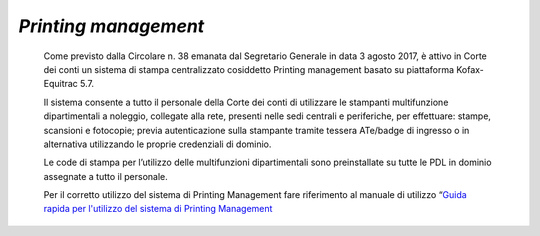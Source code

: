 *Printing management*
=====================

   Come previsto dalla Circolare n. 38 emanata dal Segretario Generale
   in data 3 agosto 2017, è attivo in Corte dei conti un sistema di
   stampa centralizzato cosiddetto Printing management basato su
   piattaforma Kofax-Equitrac 5.7.

   Il sistema consente a tutto il personale della Corte dei conti di
   utilizzare le stampanti multifunzione dipartimentali a noleggio,
   collegate alla rete, presenti nelle sedi centrali e periferiche, per
   effettuare: stampe, scansioni e fotocopie; previa autenticazione
   sulla stampante tramite tessera ATe/badge di ingresso o in
   alternativa utilizzando le proprie credenziali di dominio.

   Le code di stampa per l’utilizzo delle multifunzioni dipartimentali
   sono preinstallate su tutte le PDL in dominio assegnate a tutto il
   personale.

   Per il corretto utilizzo del sistema di Printing Management fare
   riferimento al manuale di utilizzo “\ `Guida rapida per l'utilizzo
   del sistema di Printing
   Management <https://corteconti.sharepoint.com/teams/ac_dc/Referenziati%20da%20Mappa%20Servizi/Forms/Prova.aspx?id=%2Fteams%2Fac%5Fdc%2FReferenziati%20da%20Mappa%20Servizi%2FCUS%2FTutorial%20Printing%20Management%2Epdf&parent=%2Fteams%2Fac%5Fdc%2FReferenziati%20da%20Mappa%20Servizi%2FCUS&p=true&ga=1>`__